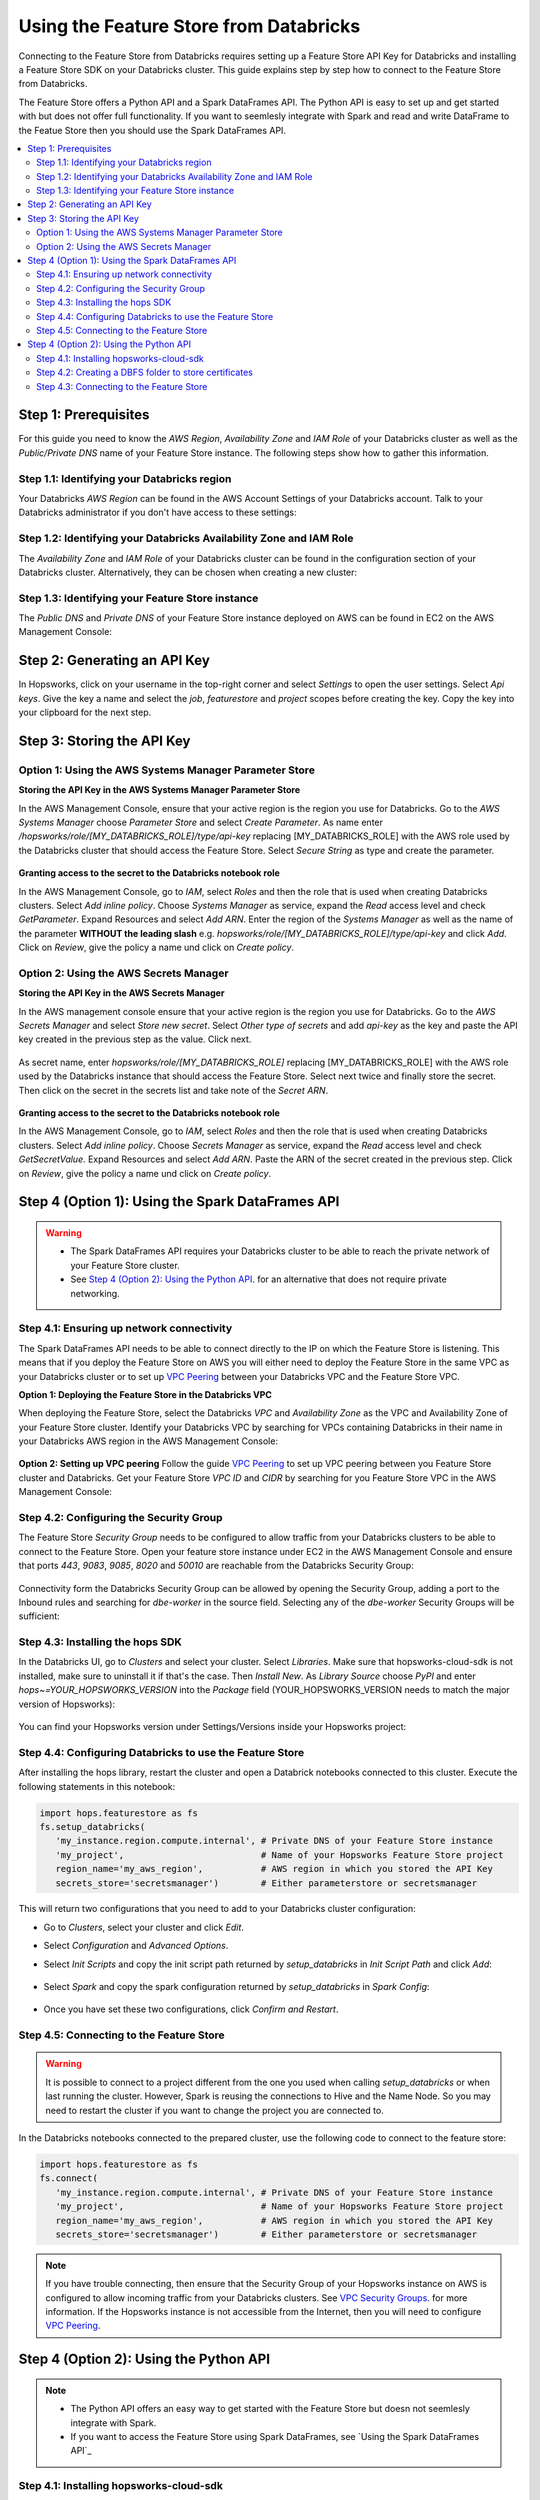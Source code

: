 Using the Feature Store from Databricks
=======================================

Connecting to the Feature Store from Databricks requires setting up a Feature Store API Key for Databricks and installing 
a Feature Store SDK on your Databricks cluster. This guide explains step by step how to connect to the Feature Store from Databricks.

The Feature Store offers a Python API and a Spark DataFrames API. The Python API is easy to set up and get started with but does not
offer full functionality. If you want to seemlesly integrate with Spark and read and write DataFrame to the Featue Store then you should
use the Spark DataFrames API.

.. contents:: :local:

Step 1: Prerequisites
---------------------
For this guide you need to know the *AWS Region*, *Availability Zone* and *IAM Role* of your Databricks cluster as well as the
*Public/Private DNS* name of your Feature Store instance. The following steps show how to
gather this information.


Step 1.1: Identifying your Databricks region
~~~~~~~~~~~~~~~~~~~~~~~~~~~~~~~~~~~~~~~~~~~~

Your Databricks *AWS Region* can be found in the AWS Account Settings of your Databricks account. Talk to your Databricks administrator
if you don't have access to these settings:

.. _databricks_region.png: ../../../_images/databricks_region.png
.. figure:: ../../../imgs/feature_store/databricks_region.png
    :alt: Identifying your Databricks region
    :target: `databricks_region.png`_
    :align: center
    :figclass: align-center

Step 1.2: Identifying your Databricks Availability Zone and IAM Role
~~~~~~~~~~~~~~~~~~~~~~~~~~~~~~~~~~~~~~~~~~~~~~~~~~~~~~~~~~~~~~~~~~~~

The *Availability Zone* and *IAM Role* of your Databricks cluster can be found in the configuration section of your Databricks cluster.
Alternatively, they can be chosen when creating a new cluster:

.. _databricks_zone_and_role.png: ../../../_images/databricks_zone_and_role.png
.. figure:: ../../../imgs/feature_store/databricks_zone_and_role.png
    :alt: Identifying your Databricks zone and IAM role
    :target: `databricks_zone_and_role.png`_
    :align: center
    :figclass: align-center

Step 1.3: Identifying your Feature Store instance
~~~~~~~~~~~~~~~~~~~~~~~~~~~~~~~~~~~~~~~~~~~~~~~~~

The *Public DNS* and *Private DNS* of your Feature Store instance deployed on AWS can be found in EC2 on the AWS Management Console:

.. _hopsworks_instance.png: ../../../_images/hopsworks_instance.png
.. figure:: ../../../imgs/feature_store/hopsworks_instance.png
    :alt: Identifiying your Feature Store DNS name
    :target: `hopsworks_instance.png`_
    :align: center
    :figclass: align-center

Step 2: Generating an API Key
-----------------------------

In Hopsworks, click on your username in the top-right corner and select *Settings* to open the user settings.
Select *Api keys*. Give the key a name and select the *job*, *featurestore* and *project* scopes before creating the key.
Copy the key into your clipboard for the next step.

.. _databricks_api_key.png: ../../../_images/databricks_api_key.png
.. figure:: ../../../imgs/feature_store/databricks_api_key.png
    :alt: Creating a Feature Store API Key for Databricks
    :target: `databricks_api_key.png`_
    :align: center
    :figclass: align-center

Step 3: Storing the API Key
---------------------------

Option 1: Using the AWS Systems Manager Parameter Store
~~~~~~~~~~~~~~~~~~~~~~~~~~~~~~~~~~~~~~~~~~~~~~~~~~~~~~~

**Storing the API Key in the AWS Systems Manager Parameter Store**

In the AWS Management Console, ensure that your active region is the region you use for Databricks.
Go to the *AWS Systems Manager* choose *Parameter Store* and select *Create Parameter*.
As name enter */hopsworks/role/[MY_DATABRICKS_ROLE]/type/api-key* replacing [MY_DATABRICKS_ROLE] with the
AWS role used by the Databricks cluster that should access the Feature Store. Select *Secure String* as
type and create the parameter.

.. _databricks_parameter_store.png: ../../../_images/databricks_parameter_store.png
.. figure:: ../../../imgs/feature_store/databricks_parameter_store.png
    :alt: Storing the Feature Store API Key in the Parameter Store
    :target: `databricks_parameter_store.png`_
    :align: center
    :scale: 70 %
    :figclass: align-center

**Granting access to the secret to the Databricks notebook role**

In the AWS Management Console, go to *IAM*, select *Roles* and then the role that is used when creating Databricks clusters.
Select *Add inline policy*. Choose *Systems Manager* as service, expand the *Read* access level and check *GetParameter*.
Expand Resources and select *Add ARN*. Enter the region of the *Systems Manager* as well as the name of the parameter
**WITHOUT the leading slash** e.g. *hopsworks/role/[MY_DATABRICKS_ROLE]/type/api-key* and click *Add*. Click on *Review*,
give the policy a name und click on *Create policy*.

.. _databricks_parameter_store_policy.png: ../../../_images/databricks_parameter_store_policy.png
.. figure:: ../../../imgs/feature_store/databricks_parameter_store_policy.png
    :alt: Configuring the access policy for the Parameter Store
    :target: `databricks_parameter_store_policy.png`_
    :align: center
    :figclass: align-center

Option 2: Using the AWS Secrets Manager
~~~~~~~~~~~~~~~~~~~~~~~~~~~~~~~~~~~~~~~

**Storing the API Key in the AWS Secrets Manager**

In the AWS management console ensure that your active region is the region you use for Databricks.
Go to the *AWS Secrets Manager* and select *Store new secret*. Select *Other type of secrets* and add *api-key*
as the key and paste the API key created in the previous step as the value. Click next.

.. _databricks_secrets_manager_step_1.png: ../../../_images/databricks_secrets_manager_step_1.png
.. figure:: ../../../imgs/feature_store/databricks_secrets_manager_step_1.png
    :alt: Storing a Feature Store API Key in the Secrets Manager Step 1
    :target: `databricks_secrets_manager_step_1.png`_
    :align: center
    :figclass: align-center

As secret name, enter *hopsworks/role/[MY_DATABRICKS_ROLE]* replacing [MY_DATABRICKS_ROLE] with the AWS role used
by the Databricks instance that should access the Feature Store. Select next twice and finally store the secret.
Then click on the secret in the secrets list and take note of the *Secret ARN*.

.. _databricks_secrets_manager_step_2.png: ../../../_images/databricks_secrets_manager_step_2.png
.. figure:: ../../../imgs/feature_store/databricks_secrets_manager_step_2.png
    :alt: Storing a Feature Store API Key in the Secrets Manager Step 2
    :target: `databricks_secrets_manager_step_2.png`_
    :align: center
    :figclass: align-center

**Granting access to the secret to the Databricks notebook role**

In the AWS Management Console, go to *IAM*, select *Roles* and then the role that is used when creating Databricks clusters.
Select *Add inline policy*. Choose *Secrets Manager* as service, expand the *Read* access level and check *GetSecretValue*.
Expand Resources and select *Add ARN*. Paste the ARN of the secret created in the previous step.
Click on *Review*, give the policy a name und click on *Create policy*.

.. _databricks_secrets_manager_policy.png: ../../../_images/databricks_secrets_manager_policy.png
.. figure:: ../../../imgs/feature_store/databricks_secrets_manager_policy.png
    :alt: Configuring the access policy for the Secrets Manager
    :target: `databricks_secrets_manager_policy.png`_
    :align: center
    :figclass: align-center

Step 4 (Option 1): Using the Spark DataFrames API
-------------------------------------------------
.. warning:: 
 - The Spark DataFrames API requires your Databricks cluster to be able to reach the private network of your Feature Store cluster.
 - See `Step 4 (Option 2): Using the Python API`_. for an alternative that does not require private networking.

Step 4.1: Ensuring up network connectivity
~~~~~~~~~~~~~~~~~~~~~~~~~~~~~~~~~~~~~~~~~~
The Spark DataFrames API needs to be able to connect directly to the IP on which the Feature Store is listening.
This means that if you deploy the Feature Store on AWS you will either need to deploy the Feature Store in the same VPC as your Databricks
cluster or to set up `VPC Peering <https://docs.databricks.com/administration-guide/cloud-configurations/aws/vpc-peering.html>`_
between your Databricks VPC and the Feature Store VPC.

**Option 1: Deploying the Feature Store in the Databricks VPC**

When deploying the Feature Store, select the Databricks *VPC* and *Availability Zone* as the VPC and Availability Zone of your Feature Store cluster.
Identify your Databricks VPC by searching for VPCs containing Databricks in their name in your Databricks AWS region in the AWS Management Console:

.. _databricks_vpc.png: ../../../_images/databricks_vpc.png
.. figure:: ../../../imgs/feature_store/databricks_vpc.png
    :alt: Identifying your Databricks VPC
    :target: `databricks_vpc.png`_
    :align: center
    :figclass: align-center

**Option 2: Setting up VPC peering**
Follow the guide `VPC Peering <https://docs.databricks.com/administration-guide/cloud-configurations/aws/vpc-peering.html>`_ to set up VPC peering
between you Feature Store cluster and Databricks. Get your Feature Store *VPC ID* and *CIDR* by searching for you Feature Store VPC
in the AWS Management Console:

.. _hopsworks_vpc.png: ../../../_images/hopsworks_vpc.png
.. figure:: ../../../imgs/feature_store/hopsworks_vpc.png
    :alt: Identifying your Feature Store VPC
    :target: `hopsworks_vpc.png`_
    :align: center
    :figclass: align-center

Step 4.2: Configuring the Security Group
~~~~~~~~~~~~~~~~~~~~~~~~~~~~~~~~~~~~~~~~

The Feature Store *Security Group* needs to be configured to allow traffic from your Databricks clusters to be able to connect to the Feature Store.
Open your feature store instance under EC2 in the AWS Management Console and ensure that ports *443*, *9083*, *9085*, *8020* and *50010* are reachable
from the Databricks Security Group:

.. _databricks_security_group_overview.png: ../../../_images/databricks_security_group_overview.png
.. figure:: ../../../imgs/feature_store/databricks_security_group_overview.png
    :alt: Hopsworks Feature Store Security Group
    :target: `databricks_security_group_overview.png`_
    :align: center
    :figclass: align-center

Connectivity form the Databricks Security Group can be allowed by opening the Security Group, adding a port to the Inbound rules and searching for *dbe-worker*
in the source field. Selecting any of the *dbe-worker* Security Groups will be sufficient:

.. _databricks_security_group_details.png: ../../../_images/databricks_security_group_details.png
.. figure:: ../../../imgs/feature_store/databricks_security_group_details.png
    :alt: Hopsworks Feature Store Security Group details
    :target: `databricks_security_group_details.png`_
    :align: center
    :figclass: align-center

Step 4.3: Installing the hops SDK
~~~~~~~~~~~~~~~~~~~~~~~~~~~~~~~~~
In the Databricks UI, go to *Clusters* and select your cluster. Select *Libraries*.
Make sure that hopsworks-cloud-sdk is not installed, make sure to uninstall it if that's the case.
Then *Install New*. As *Library Source* choose *PyPI* and enter *hops~=YOUR_HOPSWORKS_VERSION*
into the *Package* field (YOUR_HOPSWORKS_VERSION needs to match the major version of Hopsworks):

.. _databricks_install_hops.png: ../../../_images/databricks_install_hops.png
.. figure:: ../../../imgs/feature_store/databricks_install_hops.png
    :alt: Installing hops on Databricks
    :target: `databricks_install_hops.png`_
    :align: center
    :figclass: align-center

You can find your Hopsworks version under Settings/Versions inside your Hopsworks project:

.. _hopsworks_version.png: ../../../_images/hopsworks_version.png
.. figure:: ../../../imgs/feature_store/hopsworks_version.png
    :alt: Creating a Feature Store API Key
    :target: `hopsworks_version.png`_
    :align: center
    :figclass: align-center

Step 4.4: Configuring Databricks to use the Feature Store
~~~~~~~~~~~~~~~~~~~~~~~~~~~~~~~~~~~~~~~~~~~~~~~~~~~~~~~~~

After installing the hops library, restart the cluster and open a Databrick notebooks connected to this cluster.
Execute the following statements in this notebook:

.. code-block:: python

 import hops.featurestore as fs
 fs.setup_databricks(
    'my_instance.region.compute.internal', # Private DNS of your Feature Store instance
    'my_project',                          # Name of your Hopsworks Feature Store project
    region_name='my_aws_region',           # AWS region in which you stored the API Key
    secrets_store='secretsmanager')        # Either parameterstore or secretsmanager

This will return two configurations that you need to add to your Databricks cluster configuration:

.. hlist:

* Go to *Clusters*, select your cluster and click *Edit*. 
* Select *Configuration* and *Advanced Options*. 
* Select *Init Scripts* and copy the init script path returned by *setup_databricks* in *Init Script Path* and click *Add*:

    .. _databricks_init_script.png: ../../../_images/databricks_init_script.png
    .. figure:: ../../../imgs/feature_store/databricks_init_script.png
        :alt: Configuring the init script of the Databricks cluster
        :target: `databricks_init_script.png`_
        :align: center
        :figclass: align-center

* Select *Spark* and copy the spark configuration returned by *setup_databricks* in *Spark Config*:

    .. _databricks_spark_config.png: ../../../_images/databricks_spark_config.png
    .. figure:: ../../../imgs/feature_store/databricks_spark_config.png
        :alt: Configuring Spark on the Databricks cluster
        :target: `databricks_spark_config.png`_
        :align: center
        :figclass: align-center

* Once you have set these two configurations, click *Confirm and Restart*.

Step 4.5: Connecting to the Feature Store
~~~~~~~~~~~~~~~~~~~~~~~~~~~~~~~~~~~~~~~~~

.. warning::

    It is possible to connect to a project different from the one you used when calling *setup_databricks* or when last running the cluster. 
    However, Spark is reusing the connections to Hive and the Name Node. So you may need to restart the cluster if you want to change the project you are connected to.

In the Databricks notebooks connected to the prepared cluster, use the following code to connect to the feature store:

.. code-block:: python

 import hops.featurestore as fs
 fs.connect(
    'my_instance.region.compute.internal', # Private DNS of your Feature Store instance
    'my_project',                          # Name of your Hopsworks Feature Store project
    region_name='my_aws_region',           # AWS region in which you stored the API Key
    secrets_store='secretsmanager')        # Either parameterstore or secretsmanager

.. note::

    If you have trouble connecting, then ensure that the Security Group of your Hopsworks instance on AWS is configured to allow
    incoming traffic from your Databricks clusters. See
    `VPC Security Groups <https://docs.aws.amazon.com/vpc/latest/userguide/VPC_SecurityGroups.html>`_. for more information.
    If the Hopsworks instance is not accessible from the Internet, then you will need to configure
    `VPC Peering <https://docs.databricks.com/administration-guide/cloud-configurations/aws/vpc-peering.html>`_.

Step 4 (Option 2): Using the Python API
---------------------------------------
.. note:: 
 - The Python API offers an easy way to get started with the Feature Store but doesn not seemlesly integrate with Spark.
 - If you want to access the Feature Store using Spark DataFrames, see `Using the Spark DataFrames API`_

Step 4.1: Installing hopsworks-cloud-sdk
~~~~~~~~~~~~~~~~~~~~~~~~~~~~~~~~~~~~~~~~

The feature store library needs to be installed to connect to it. In the Databricks UI, go to *Clusters* and select your cluster.
Select *Libraries* and then *Install New*. As *Library Source* choose *PyPI* and enter *hopsworks-cloud-sdk~=YOUR_HOPSWORKS_VERSION*
into the *Package* field (YOUR_HOPSWORKS_VERSION needs to match the major version of Hopsworks):

.. _databricks_install_cloud.png: ../../../_images/databricks_install_cloud.png
.. figure:: ../../../imgs/feature_store/databricks_install_cloud.png
    :alt: Installing hopsworks-cloud-sdk on Databricks
    :target: `databricks_install_cloud.png`_
    :align: center
    :figclass: align-center

You can find your Hopsworks version under Settings/Versions inside your Hopsworks project:

.. _hopsworks_version.png: ../../../_images/hopsworks_version.png
.. figure:: ../../../imgs/feature_store/hopsworks_version.png
    :alt: Creating a Feature Store API Key
    :target: `hopsworks_version.png`_
    :align: center
    :figclass: align-center

Step 4.2: Creating a DBFS folder to store certificates
~~~~~~~~~~~~~~~~~~~~~~~~~~~~~~~~~~~~~~~~~~~~~~~~~~~~~~

The Hopsworks Feature Store relies on certificates being available in the Databricks cluster to connect to some services inside Hopsworks.
To ensure that these certificates can be distributed to all nodes in a Databricks cluster, Hopsworks relies on them being stored
in the `Databricks file system <https://docs.databricks.com/data/databricks-file-system.html>`_.
For this purpose, you should create a certs folder in DBFS. This can be done by executing the following statement
in a Databricks notebook connected to the prepared cluster:

.. code-block:: python

    dbutils.fs.mkdirs("dbfs:/certs/")


Step 4.3: Connecting to the Feature Store
~~~~~~~~~~~~~~~~~~~~~~~~~~~~~~~~~~~~~~~~~

.. _feature-store-connect-databricks.png: ../../../_images/feature-store-connect-databricks.png
.. figure:: ../../../imgs/feature_store/feature-store-connect-databricks.png
    :alt: Connect to the Feature Store from Databricks
    :target: `feature-store-connect-databricks.png`_
    :align: center
    :figclass: align-center

In the Databricks notebooks connected to the prepared cluster, use the following statements to connect to the Feature Store:

.. code-block:: python

    import hops.featurestore as fs
    fs.connect(
        'my_instance',                  # DNS of your Feature Store instance
        'my_project',                   # Name of your Hopsworks Feature Store project
        cert_folder='/dbfs/certs/',     # The certificate folder as created earlier
        region_name='my_aws_region',    # AWS region in which you stored the API Key
        secrets_store='secretsmanager') # Either parameterstore or secretsmanager

.. note::

    If you have trouble connecting, then ensure that the Security Group of your Hopsworks instance on AWS is configured to allow
    incoming traffic from your Databricks clusters. See
    `VPC Security Groups <https://docs.aws.amazon.com/vpc/latest/userguide/VPC_SecurityGroups.html>`_. for more information.
    If the Hopsworks instance is not accessible from the Internet, then you will need to configure
    `VPC Peering <https://docs.databricks.com/administration-guide/cloud-configurations/aws/vpc-peering.html>`_.